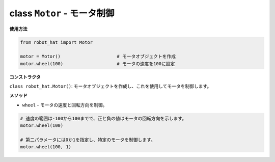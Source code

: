 .. _class_motor:

class ``Motor`` - モータ制御
===========================================

**使用方法**

.. code-block:: python

    from robot_hat import Motor

    motor = Motor()                     # モータオブジェクトを作成
    motor.wheel(100)                    # モータの速度を100に設定

**コンストラクタ**

``class robot_hat.Motor()``: モータオブジェクトを作成し、これを使用してモータを制御します。

**メソッド**

-  ``wheel`` - モータの速度と回転方向を制御。

.. code-block:: python

    # 速度の範囲は-100から100までで、正と負の値はモータの回転方向を示します。
    motor.wheel(100)

    # 第二パラメータには0か1を指定し、特定のモータを制御します。
    motor.wheel(100, 1)


